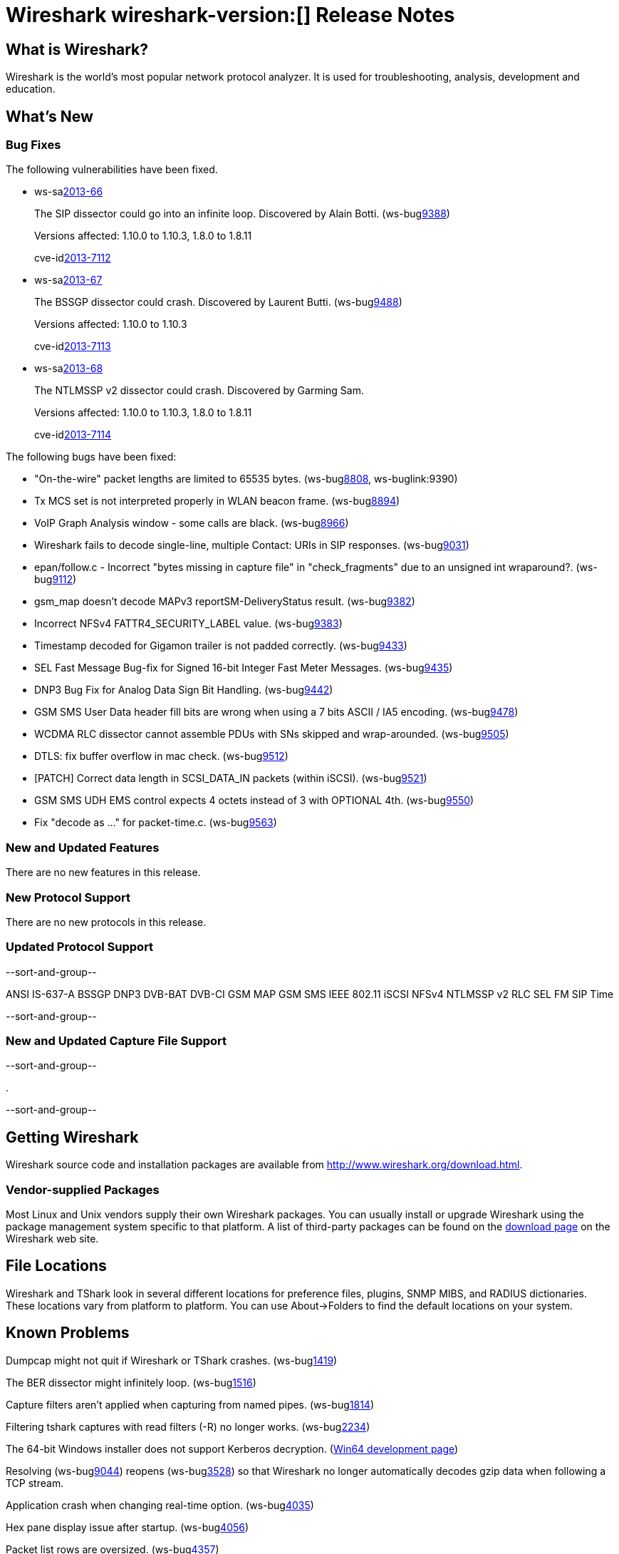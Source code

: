 = Wireshark wireshark-version:[] Release Notes
// $Id$

== What is Wireshark?

Wireshark is the world's most popular network protocol analyzer. It is
used for troubleshooting, analysis, development and education.

== What's New

=== Bug Fixes

The following vulnerabilities have been fixed.

//* ws-buglink:5000[]
//* ws-buglink:6000[Wireshark bug]
//* ws-salink:2013-11[]
//* cve-idlink:2013-2486[]

* ws-salink:2013-66[]
+
The SIP dissector could go into an infinite loop. Discovered by Alain Botti.
// Fixed in trunk-1.10: r53195
// Fixed in trunk-1.8: r53197
(ws-buglink:9388[])
+
Versions affected: 1.10.0 to 1.10.3, 1.8.0 to 1.8.11
+
cve-idlink:2013-7112[]

* ws-salink:2013-67[]
+
The BSSGP dissector could crash. Discovered by Laurent Butti.
// Fixed in trunk-1.10: r53803
(ws-buglink:9488[])
+
Versions affected: 1.10.0 to 1.10.3
+
cve-idlink:2013-7113[]

* ws-salink:2013-68[]
+
The NTLMSSP v2 dissector could crash. Discovered by Garming Sam.
// Fixed in trunk: r53626
// Fixed in trunk-1.10: r54072
// Fixed in trunk-1.8: r54146
//(ws-buglink:0000[])
+
Versions affected: 1.10.0 to 1.10.3, 1.8.0 to 1.8.11
+
cve-idlink:2013-7114[]

The following bugs have been fixed:

//* Wireshark will practice the jazz flute for hours on end when you're trying to sleep. (ws-buglink:0000[])

* "On-the-wire" packet lengths are limited to 65535 bytes. (ws-buglink:8808[], ws-buglink:9390)

* Tx MCS set is not interpreted properly in WLAN beacon frame. (ws-buglink:8894[])

* VoIP Graph Analysis window - some calls are black. (ws-buglink:8966[])

* Wireshark fails to decode single-line, multiple Contact: URIs in SIP responses. (ws-buglink:9031[])

* epan/follow.c - Incorrect "bytes missing in capture file" in "check_fragments" due to an unsigned int wraparound?. (ws-buglink:9112[])

* gsm_map doesn't decode MAPv3 reportSM-DeliveryStatus result. (ws-buglink:9382[])

* Incorrect NFSv4 FATTR4_SECURITY_LABEL value. (ws-buglink:9383[])

* Timestamp decoded for Gigamon trailer is not padded correctly. (ws-buglink:9433[])

* SEL Fast Message Bug-fix for Signed 16-bit Integer Fast Meter Messages. (ws-buglink:9435[])

* DNP3 Bug Fix for Analog Data Sign Bit Handling. (ws-buglink:9442[])

* GSM SMS User Data header fill bits are wrong when using a 7 bits ASCII / IA5 encoding. (ws-buglink:9478[])

* WCDMA RLC dissector cannot assemble PDUs with SNs skipped and wrap-arounded. (ws-buglink:9505[])

* DTLS: fix buffer overflow in mac check. (ws-buglink:9512[])

* [PATCH] Correct data length in SCSI_DATA_IN packets (within iSCSI). (ws-buglink:9521[])

* GSM SMS UDH EMS control expects 4 octets instead of 3 with OPTIONAL 4th. (ws-buglink:9550[])

* Fix "decode as ..." for packet-time.c. (ws-buglink:9563[])

=== New and Updated Features

There are no new features in this release.

=== New Protocol Support

There are no new protocols in this release.

=== Updated Protocol Support

--sort-and-group--

ANSI IS-637-A
BSSGP
DNP3
DVB-BAT
DVB-CI
GSM MAP
GSM SMS
IEEE 802.11
iSCSI
NFSv4
NTLMSSP v2
RLC
SEL FM
SIP
Time

--sort-and-group--

=== New and Updated Capture File Support

--sort-and-group--

.

--sort-and-group--

== Getting Wireshark

Wireshark source code and installation packages are available from
http://www.wireshark.org/download.html.

=== Vendor-supplied Packages

Most Linux and Unix vendors supply their own Wireshark packages. You can
usually install or upgrade Wireshark using the package management system
specific to that platform. A list of third-party packages can be found
on the http://www.wireshark.org/download.html#thirdparty[download page]
on the Wireshark web site.

== File Locations

Wireshark and TShark look in several different locations for preference
files, plugins, SNMP MIBS, and RADIUS dictionaries. These locations vary
from platform to platform. You can use About→Folders to find the default
locations on your system.

== Known Problems

Dumpcap might not quit if Wireshark or TShark crashes.
(ws-buglink:1419[])

The BER dissector might infinitely loop.
(ws-buglink:1516[])

Capture filters aren't applied when capturing from named pipes.
(ws-buglink:1814[])

Filtering tshark captures with read filters (-R) no longer works.
(ws-buglink:2234[])

The 64-bit Windows installer does not support Kerberos decryption.
(https://wiki.wireshark.org/Development/Win64[Win64 development page])

Resolving (ws-buglink:9044[]) reopens (ws-buglink:3528[]) so that Wireshark
no longer automatically decodes gzip data when following a TCP stream.

Application crash when changing real-time option.
(ws-buglink:4035[])

Hex pane display issue after startup.
(ws-buglink:4056[])

Packet list rows are oversized.
(ws-buglink:4357[])

Summary pane selected frame highlighting not maintained.
(ws-buglink:4445[])

Wireshark and TShark will display incorrect delta times in some cases.
(ws-buglink:4985[])

== Getting Help

Community support is available on http://ask.wireshark.org/[Wireshark's
Q&A site] and on the wireshark-users mailing list. Subscription
information and archives for all of Wireshark's mailing lists can be
found on http://www.wireshark.org/lists/[the web site].

Official Wireshark training and certification are available from
http://www.wiresharktraining.com/[Wireshark University].

== Frequently Asked Questions

A complete FAQ is available on the
http://www.wireshark.org/faq.html[Wireshark web site].
